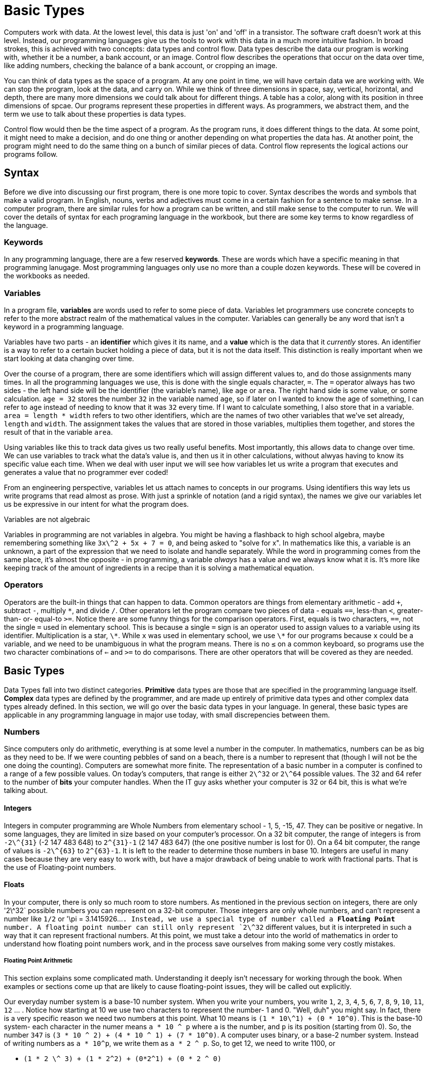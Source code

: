 = Basic Types

Computers work with data.
At the lowest level, this data is just 'on' and 'off' in a transistor.
The software craft doesn't work at this level.
Instead, our programming languages give us the tools to work with this data in a much more intuitive fashion.
In broad strokes, this is achieved with two concepts: data types and control flow.
Data types describe the data our program is working with, whether it be a number, a bank account, or an image.
Control flow describes the operations that occur on the data over time, like adding numbers, checking the balance of a bank account, or cropping an image.

You can think of data types as the space of a program.
At any one point in time, we will have certain data we are working with.
We can stop the program, look at the data, and carry on.
While we think of three dimensions in space, say, vertical, horizontal, and depth, there are many more dimensions we could talk about for different things.
A table has a color, along with its position in three dimensions of spcae.
Our programs represent these properties in different ways.
As programmers, we abstract them, and the term we use to talk about these properties is data types.

Control flow would then be the time aspect of a program.
As the program runs, it does different things to the data.
At some point, it might need to make a decision, and do one thing or another depending on what properties the data has.
At another point, the program might need to do the same thing on a bunch of similar pieces of data.
Control flow represents the logical actions our programs follow.

== Syntax

Before we dive into discussing our first program, there is one more topic to cover.
Syntax describes the words and symbols that make a valid program.
In English, nouns, verbs and adjectives must come in a certain fashion for a sentence to make sense.
In a computer program, there are similar rules for how a program can be written, and still make sense to the computer to run.
We will cover the details of syntax for each programing language in the workbook, but there are some key terms to know regardless of the language.

=== Keywords

In any programming language, there are a few reserved *keywords*.
These are words which have a specific meaning in that programming lanugage.
Most programming languages only use no more than a couple dozen keywords.
These will be covered in the workbooks as needed.

=== Variables

In a program file, **variables** are words used to refer to some piece of data.
Variables let programmers use concrete concepts to refer to the more abstract realm of the mathematical values in the computer.
Variables can generally be any word that isn't a keyword in a programming language.

Variables have two parts - an **identifier** which gives it its name, and a **value** which is the data that it _currently_ stores.
An identifier is a way to refer to a certain bucket holding a piece of data, but it is not the data itself.
This distinction is really important when we start looking at data changing over time.

Over the course of a program, there are some identifiers which will assign different values to, and do those assignments many times.
In all the programming languages we use, this is done with the single equals character, `+=+`.
The `+=+` operator always has two sides - the left hand side will be the identifier (the variable's name), like `+age+` or `+area+`.
The right hand side is some value, or some calculation.
`+age = 32+` stores the number `+32+` in the variable named `+age+`, so if later on I wanted to know the age of something, I can refer to `+age+` instead of needing to know that it was `+32+` every time.
If I want to calculate something, I also store that in a variable.
`+area = length * width+` refers to two other identifiers, which are the names of two other variables that we've set already, `+length+` and `+width+`.
The assignment takes the values that are stored in those variables, multiplies them together, and stores the result of that in the variable `+area+`.

Using variables like this to track data gives us two really useful benefits.
Most importantly, this allows data to change over time.
We can use variables to track what the data's value is, and then us it in other calculations, without alwyas having to know its specific value each time.
When we deal with user input we will see how variables let us write a program that executes and generates a value that no programmer ever coded!

From an engineering perspective, variables let us attach names to concepts in our programs.
Using identifiers this way lets us write programs that read almost as prose.
With just a sprinkle of notation (and a rigid syntax), the names we give our variables let us be expressive in our intent for what the program does.

.Variables are not algebraic
****
Variables in programming are not variables in algebra.
You might be having a flashback to high school algebra, maybe remembering something like `3x\^2 + 5x + 7 = 0`, and being asked to "solve for x".
In mathematics like this, a variable is an unknown, a part of the expression that we need to isolate and handle separately.
While the word in programming comes from the same place, it's almost the opposite - in programming, a variable _always_ has a value and we always know what it is.
It's more like keeping track of the amount of ingredients in a recipe than it is solving a mathematical equation.
****

=== Operators

Operators are the built-in things that can happen to data.
Common operators are things from elementary arithmetic - add `+`, subtract `-`, multiply `\*`, and divide `/`.
Other operators let the program compare two pieces of data - equals `==`, less-than `<`, greater-than- or- equal-to `>=`.
Notice there are some funny things for the comparison operators.
First, equals is two characters, `==`, not the single `=` used in elementary school.
This is because a single `=` sign is an operator used to assign values to a variable using its identifier.
Multiplication is a star, `\*`.
While `x` was used in elementary school, we use `\*` for our programs because `x` could be a variable, and we need to be unambiguous in what the program means.
There is no `≤` on a common keyboard, so programs use the two character combinations of `<=` and `>=` to do comparisons.
There are other operators that will be covered as they are needed.

== Basic Types

Data Types fall into two distinct categories.
*Primitive* data types are those that are specified in the programming language itself.
*Complex* data types are defined by the programmer, and are made up entirely of primitive data types and other complex data types already defined.
In this section, we will go over the basic data types in your language.
In general, these basic types are applicable in any programming language in major use today, with small discrepencies between them.

=== Numbers

Since computers only do arithmetic, everything is at some level a number in the computer.
In mathematics, numbers can be as big as they need to be.
If we were counting pebbles of sand on a beach, there is a number to represent that (though I will not be the one doing the counting).
Computers are somewhat more finite.
The representation of a basic number in a computer is confined to a range of a few possible values.
On today's computers, that range is either `2\^32` or `2\^64` possible values.
The 32 and 64 refer to the number of *bits* your computer handles.
When the IT guy asks whether your computer is 32 or 64 bit, this is what we're talking about.

#### Integers

Integers in computer programming are Whole Numbers from elementary school  - 1, 5, -15, 47.
They can be positive or negative.
In some languages, they are limited in size based on your computer's processor.
On a 32 bit computer, the range of integers is from `-2\^{31}` (-2 147 483 648) to `2^{31}-1` (2 147 483 647) (the one positive number is lost for 0).
On a 64 bit computer, the range of values is `-2\^{63}` to `2^{63}-1`.
It is left to the reader to determine those numbers in base 10.
Integers are useful in many cases because they are very easy to work with, but have a major drawback of being unable to work with fractional parts.
That is the use of Floating-point numbers.

#### Floats

In your computer, there is only so much room to store numbers.
As mentioned in the previous section on integers, there are only '2\^32` possible numbers you can represent on a 32-bit computer.
Those integers are only whole numbers, and can't represent a number like `1/2` or '\pi = 3.1415926...`.
Instead, we use a special type of number called a *Floating Point* number.
A floating point number can still only represent `2\^32` different values, but it is interpreted in such a way that it can represent fractional numbers.
At this point, we must take a detour into the world of mathematics in order to understand how floating point numbers work, and in the process save ourselves from making some very costly mistakes.

##### Floating Point Arithmetic

This section explains some complicated math.
Understanding it deeply isn't necessary for working through the book.
When examples or sections come up that are likely to cause floating-point issues, they will be called out explicitly.

Our everyday number system is a base-10 number system.
When you write your numbers, you write `1`, `2`, `3`, `4`, `5`, `6`, `7`, `8`, `9`, `10`, `11`, `12` ... .
Notice how starting at 10 we use two characters to represent the number- 1 and 0.
"Well, duh" you might say.
In fact, there is a very specific reason we need two numbers at this point.
What 10 means is `(1 * 10\^1) + (0 * 10^0)`.
This is the base-10 system- each character in the numer means `a * 10 ^ p` where `a` is the number, and `p` is its position (starting from 0).
So, the number `347` is `(3 * 10 ^ 2) + (4 * 10 ^ 1) + (7 * 10^0)`.
A computer uses binary, or a base-2 number  system.
Instead of writing numbers as `a * 10^p`, we write them as `a * 2 ^ p`.
So, to get 12, we need to write 1100, or

* `(1 * 2 \^ 3) + (1 * 2^2) + (0*2^1) + (0 * 2 ^ 0)`
* `(1 * 8) + (1 * 4) + (0 * 2) + (0 * 1)`
* `8 + 4 + 0 + 0`
* `12 (base 10)`

We can talk about decimal numbers like 1.56 in the same way -

* `(1 * 10 \^ 0) + (5 * 10 ^ -1) * (6 * 10 ^ -2)`
*  `1 + 5/10 + 6/100`
*  `100/100 + 50/100 + 6/100`
* `156 / 100` = `39/25`.

While this math might be disheartening, it is important to remember that computers do work in this fashion under the hood.
When samples or exercise 
Some advanced exercises in the workbook will deal with computer arithmetic in more depth.

=== Characters

Characters are single bytes of data that are interpreted as being human- readable in some form.
For instance, the letter `a` is the integer `97`.
The letter `V` is `86`.
`!`, the exclamation point, is `33`.
Because the computer operates on numbers, there is no distinction to it between the number `33` and the character `!`.
Instead, programmers tell their programs how they intend to use the data, and the program does the "right thing".
The "right thing" is exactly what is was told to do.
To understand what you're telling the computer to do better, it is important to know that there is nothing special about the mappings between the numbers and characters.
Indeed, the first 128 character numbers were chosen by an organization called the American Standard Code for Information Interchange, or ASCII.
For this reason, the first 128 characters are called the "ASCII'' character set.
Of course, there is no way to fit all the characters of both the Latin and Cyrillic alphebets into 128 different numbers, much less most Asian character sets.
For this reason, there is another character set called UNICODE that defines over 4 million possible characters, enough to satisfy human languages for some time.
We will not go into the details of Unicode here.

![ASCII Code Chart](./800px-ASCII_Code_Chart.png)

Let's take a closer look at some features of the ASCII character set.
First, notice that uppercase and lowercase characters are represented distinctly.
This is why case sensitivity is important on computers.
Second, 0 through 31 look really funky.
These are called control characters, not printing characters.
Most of these control characters are no longer used in today's computers (they were used to literally control printers and other devices in the 70s and 80s), but there are some that warrant special attention.
The first is NULL, 0.
NULL is used in C to represent the end of an array (see Chapter 2).
10, `\n` or Newline, is used to make the computer put a line break in a program's output; otherwise, everything would show up on one long horizontal line.
Second is 15, `\r` or Carriage Return.
This goes back to when computer printers were fancy typewriters, which required a special operation to move the carriage back to the starting position.
While I can't think of any printers today that need this fuctionality, it is not uncommon to see `\r\n` as a legacy pair of characters in many programs.
The last control character that is interesting to us is 9, `\t`, horizontal tab (HT).
The horizontal tab tells the computer that we want a lot of whitespace (usually 4 or 8 spaces worth).


=== Strings

Characters on their own aren't particularly interesting.
What is useful is having long runs of characters to make up words, sentences, paragraphs, and so on.
We achieve this by using what are called strings -  which are literally just a collection of characters in a row.
Usually strings are surrounded by double quotes in a program.
See the workbook for a variety of examples on how strings look and work in a program.

While characters really are treated as just numbers, strings have a variety of common operations that don't make sense with numbers.
Among these are operations to determine the length of a string (how many characters it has), to combine strings together, and to pull strings apart.
These are also covered in detail in the workbook.

=== Practice

Work with the `types` program in the language of your choice.

* [Python](01_types/01_python.md)
* ~~[CoffeeScript](01_types/02_typescript.md)~~
* ~~[C](01_types/03_c.md)~~